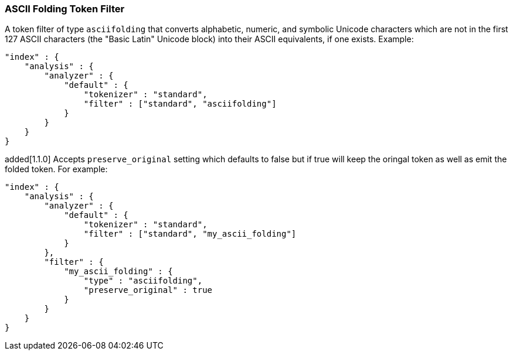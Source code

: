 [[analysis-asciifolding-tokenfilter]]
=== ASCII Folding Token Filter

A token filter of type `asciifolding` that converts alphabetic, numeric,
and symbolic Unicode characters which are not in the first 127 ASCII
characters (the "Basic Latin" Unicode block) into their ASCII
equivalents, if one exists.  Example:

[source,js]
--------------------------------------------------
"index" : {
    "analysis" : {
        "analyzer" : {
            "default" : {
                "tokenizer" : "standard",
                "filter" : ["standard", "asciifolding"]
            }
        }
    }
}
--------------------------------------------------

added[1.1.0]
Accepts `preserve_original` setting which defaults to false but if true
will keep the oringal token as well as emit the folded token.  For
example:

[source,js]
--------------------------------------------------
"index" : {
    "analysis" : {
        "analyzer" : {
            "default" : {
                "tokenizer" : "standard",
                "filter" : ["standard", "my_ascii_folding"]
            }
        },
        "filter" : {
            "my_ascii_folding" : {
                "type" : "asciifolding",
                "preserve_original" : true
            }
        }
    }
}
--------------------------------------------------
